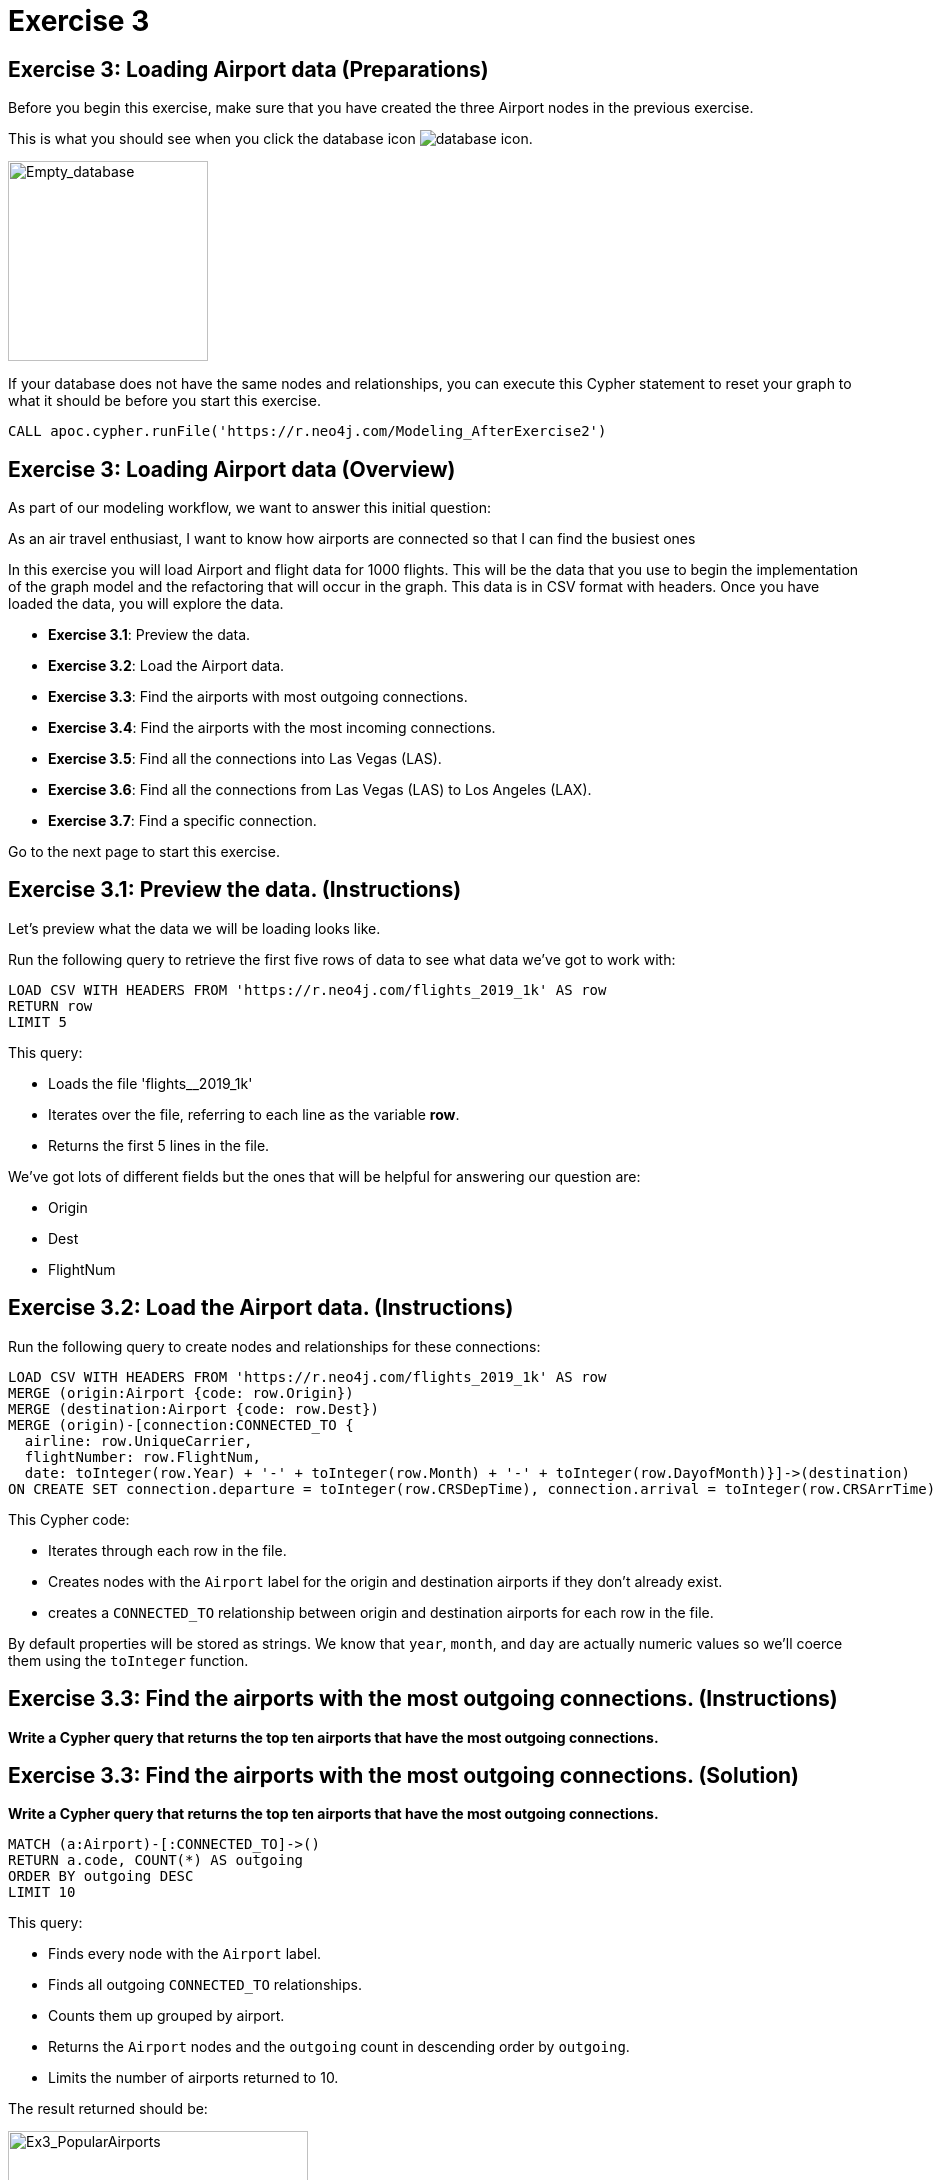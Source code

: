 = Exercise 3
:icons: font

== Exercise 3: Loading Airport data  (Preparations)

Before you begin this exercise, make sure that you have created the three Airport nodes in the previous exercise.

This is what you should see when you click the database icon image:{guides}/img/database-icon.png[].

image::{guides}/img/AfterExercise2.png[Empty_database,200,200, role=left]

If your database does not have the same nodes and relationships, you can execute this Cypher statement to reset your graph to what it should be before you start this exercise.

[source,cypher]
----
CALL apoc.cypher.runFile('https://r.neo4j.com/Modeling_AfterExercise2')
----

== Exercise 3: Loading Airport data (Overview)

As part of our modeling workflow, we want to answer this initial question:

As an air travel enthusiast, I want to know how airports are connected so that I can find the busiest ones

In this exercise you will load Airport and flight data for 1000 flights. This will be the data that you use to begin the implementation of the graph model and the refactoring that will occur in the graph.
This data is in CSV format with headers. Once you have loaded the data, you will explore the data.

* *Exercise 3.1*: Preview the data.
* *Exercise 3.2*: Load the Airport data.
* *Exercise 3.3*: Find the airports with most outgoing connections.
* *Exercise 3.4*: Find the airports with the most incoming connections.
* *Exercise 3.5*: Find all the connections into Las Vegas (LAS).
* *Exercise 3.6*: Find all the connections from Las Vegas (LAS) to Los Angeles (LAX).
* *Exercise 3.7*: Find a specific connection.


Go to the next page to start this exercise.

== Exercise 3.1: Preview the data. (Instructions)

Let's preview what the data we will be loading looks like.

Run the following query to retrieve the first five rows of data to see what data we've got to work with:

[source,cypher]
----
LOAD CSV WITH HEADERS FROM 'https://r.neo4j.com/flights_2019_1k' AS row
RETURN row
LIMIT 5
----

This query:

* Loads the file 'flights__2019_1k'
* Iterates over the file, referring to each line as the variable *row*.
* Returns the first 5 lines in the file.

We've got lots of different fields but the ones that will be helpful for answering our question are:

 * Origin
 * Dest
 * FlightNum

== Exercise 3.2: Load the Airport data. (Instructions)

Run the following query to create nodes and relationships for these connections:

[source,cypher]
----
LOAD CSV WITH HEADERS FROM 'https://r.neo4j.com/flights_2019_1k' AS row
MERGE (origin:Airport {code: row.Origin})
MERGE (destination:Airport {code: row.Dest})
MERGE (origin)-[connection:CONNECTED_TO {
  airline: row.UniqueCarrier,
  flightNumber: row.FlightNum,
  date: toInteger(row.Year) + '-' + toInteger(row.Month) + '-' + toInteger(row.DayofMonth)}]->(destination)
ON CREATE SET connection.departure = toInteger(row.CRSDepTime), connection.arrival = toInteger(row.CRSArrTime)
----

This Cypher code:

* Iterates through each row in the file.
* Creates nodes with the `Airport` label for the origin and destination airports if they don't already exist.
* creates a `CONNECTED_TO` relationship between origin and destination airports for each row in the file.

By default properties will be stored as strings.
We know that `year`, `month`, and `day` are actually numeric values so we'll coerce them using the `toInteger` function.

== Exercise 3.3: Find the airports with the most outgoing connections. (Instructions)

*Write a Cypher query that returns the top ten airports that have the most outgoing connections.*

== Exercise 3.3: Find the airports with the most outgoing connections. (Solution)

*Write a Cypher query that returns the top ten airports that have the most outgoing connections.*

[source, cypher]
----
MATCH (a:Airport)-[:CONNECTED_TO]->()
RETURN a.code, COUNT(*) AS outgoing
ORDER BY outgoing DESC
LIMIT 10
----

This query:

* Finds every node with the `Airport` label.
* Finds all outgoing `CONNECTED_TO` relationships.
* Counts them up grouped by airport.
* Returns the `Airport` nodes and the `outgoing` count in descending order by `outgoing`.
* Limits the number of airports returned to 10.

The result returned should be:

[.thumb]
image::{guides}/img/Ex3_PopularAirports.png[Ex3_PopularAirports,width=300]

== Exercise 3.4: Find the airports with the most incoming connections. (Instructions)

*Write a Cypher query that returns the top ten airports that have the most incoming connections.*

== Exercise 3.4: Find the airports with the most incoming connections. (Solution)

*Write a Cypher query that returns the top ten airports that have the most incoming connections.*

[source, cypher]
----
MATCH (a:Airport)<-[:CONNECTED_TO]-()
RETURN a.code, COUNT(*) AS incoming
ORDER BY incoming DESC
LIMIT 10
----

The result returned should be:

[.thumb]
image::{guides}/img/Ex3_IncomingConnections.png[Ex3_IncomingConnections,width=300]


== Exercise 3.5: Find all the connections into Las Vegas (LAS). (Instructions)

*Write a Cypher query that returns all of the incoming connections to Las Vegas (LAS).*

== Exercise 3.5: Find the airports with the most incoming connections. (Solution)

*Write a Cypher query that returns all of the incoming connections to Las Vegas (LAS).*

[source, cypher]
----
MATCH (origin:Airport)-[connection:CONNECTED_TO]->(destination:Airport)
WHERE destination.code = 'LAS'
RETURN origin, destination, connection
----

The result returned should be:

[.thumb]
image::{guides}/img/Ex3_LASIncomingConnections.png[Ex3_LASIncomingConnections,width=300]

== Exercise 3.6: Find all the connections from Las Vegas (LAS) to Los Angeles (LAX). (Instructions)

*Write a Cypher query that returns all of the connections from Las Vegas (LAS) to Los Angeles (LAX).*

== Exercise 3.6: Find all the connections from Las Vegas (LAS) to Los Angeles (LAX). (Solution)

*Write a Cypher query that returns all of the connections from Las Vegas (LAS) to Los Angeles (LAX).*

[source, cypher]
----
 MATCH (origin:Airport {code: 'LAS'})-[connection:CONNECTED_TO]->(destination:Airport {code: 'LAX'})
 RETURN origin, destination, connection
----

The result returned should be:

[.thumb]
image::{guides}/img/Ex3_LASToLAXConnections.png[Ex3_LASToLAXConnections,width=300]

== Exercise 3.7: Find a specific flight. (Instructions)

*Write a Cypher query that returns connection information about a particular flight where the airline is 'WN' and the flight number is '1016'*

== Exercise 3.7: Find a specific flight. (Solution)

*Write a Cypher query that returns connection information about a particular flight where the airline is 'WN' and the flight number is '1016'*

[source, cypher]
----
MATCH  (origin:Airport)-[connection:CONNECTED_TO]->(destination:Airport)
WHERE connection.airline = 'WN' AND connection.flightNumber = '1016'
RETURN origin.code, destination.code, connection.date, connection.departure, connection.arrival
----

This query is reasonably quick because we only have 1,000 connections between airports, but under the covers we're actually doing a lot of unnecessary work.


The result returned should be:

[.thumb]
image::{guides}/img/Ex3_WN1016.png[Ex3_WN1016,width=300]



== Exercise 3: Loading Airport Data (Summary)

In this exercise, you added more data to the graph representing more Airports and 1000 connections between them (flights).
This graph is still small, but it has enough data that we can start to examine the performance of queries to determine if we can evolve the model (refactor) to yield better query performance.

pass:a[<a play-topic='{guides}/04.html'>Continue to Exercise 4</a>]
